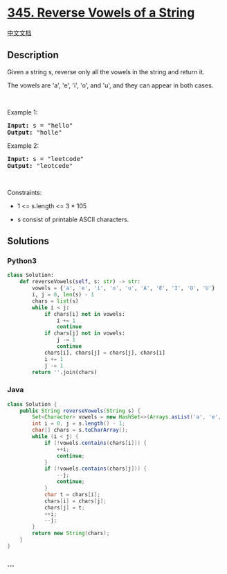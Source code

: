 * [[https://leetcode.com/problems/reverse-vowels-of-a-string][345.
Reverse Vowels of a String]]
  :PROPERTIES:
  :CUSTOM_ID: reverse-vowels-of-a-string
  :END:
[[./solution/0300-0399/0345.Reverse Vowels of a String/README.org][中文文档]]

** Description
   :PROPERTIES:
   :CUSTOM_ID: description
   :END:

#+begin_html
  <p>
#+end_html

Given a string s, reverse only all the vowels in the string and return
it.

#+begin_html
  </p>
#+end_html

#+begin_html
  <p>
#+end_html

The vowels are 'a', 'e', 'i', 'o', and 'u', and they can appear in both
cases.

#+begin_html
  </p>
#+end_html

#+begin_html
  <p>
#+end_html

 

#+begin_html
  </p>
#+end_html

#+begin_html
  <p>
#+end_html

Example 1:

#+begin_html
  </p>
#+end_html

#+begin_html
  <pre><strong>Input:</strong> s = "hello"
  <strong>Output:</strong> "holle"
  </pre>
#+end_html

#+begin_html
  <p>
#+end_html

Example 2:

#+begin_html
  </p>
#+end_html

#+begin_html
  <pre><strong>Input:</strong> s = "leetcode"
  <strong>Output:</strong> "leotcede"
  </pre>
#+end_html

#+begin_html
  <p>
#+end_html

 

#+begin_html
  </p>
#+end_html

#+begin_html
  <p>
#+end_html

Constraints:

#+begin_html
  </p>
#+end_html

#+begin_html
  <ul>
#+end_html

#+begin_html
  <li>
#+end_html

1 <= s.length <= 3 * 105

#+begin_html
  </li>
#+end_html

#+begin_html
  <li>
#+end_html

s consist of printable ASCII characters.

#+begin_html
  </li>
#+end_html

#+begin_html
  </ul>
#+end_html

** Solutions
   :PROPERTIES:
   :CUSTOM_ID: solutions
   :END:

#+begin_html
  <!-- tabs:start -->
#+end_html

*** *Python3*
    :PROPERTIES:
    :CUSTOM_ID: python3
    :END:
#+begin_src python
  class Solution:
      def reverseVowels(self, s: str) -> str:
          vowels = {'a', 'e', 'i', 'o', 'u', 'A', 'E', 'I', 'O', 'U'}
          i, j = 0, len(s) - 1
          chars = list(s)
          while i < j:
              if chars[i] not in vowels:
                  i += 1
                  continue
              if chars[j] not in vowels:
                  j -= 1
                  continue
              chars[i], chars[j] = chars[j], chars[i]
              i += 1
              j -= 1
          return ''.join(chars)
#+end_src

*** *Java*
    :PROPERTIES:
    :CUSTOM_ID: java
    :END:
#+begin_src java
  class Solution {
      public String reverseVowels(String s) {
          Set<Character> vowels = new HashSet<>(Arrays.asList('a', 'e', 'i', 'o', 'u', 'A', 'E', 'I', 'O', 'U'));
          int i = 0, j = s.length() - 1;
          char[] chars = s.toCharArray();
          while (i < j) {
              if (!vowels.contains(chars[i])) {
                  ++i;
                  continue;
              }
              if (!vowels.contains(chars[j])) {
                  --j;
                  continue;
              }
              char t = chars[i];
              chars[i] = chars[j];
              chars[j] = t;
              ++i;
              --j;
          }
          return new String(chars);
      }
  }
#+end_src

*** *...*
    :PROPERTIES:
    :CUSTOM_ID: section
    :END:
#+begin_example
#+end_example

#+begin_html
  <!-- tabs:end -->
#+end_html
